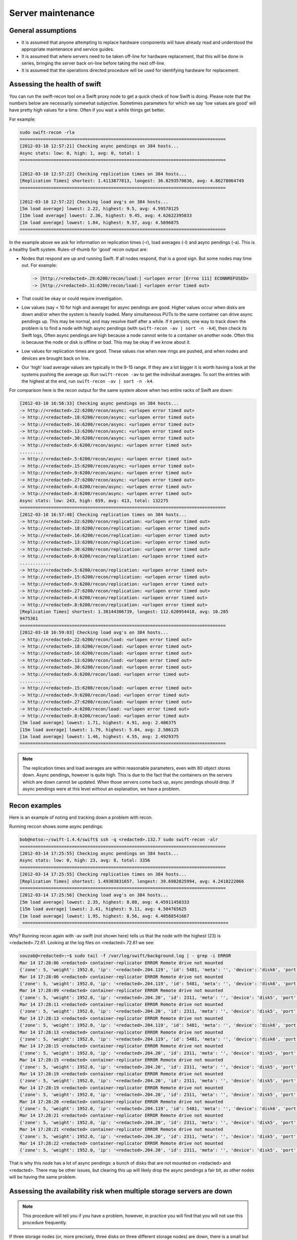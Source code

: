 ==================
Server maintenance
==================

General assumptions
~~~~~~~~~~~~~~~~~~~

-  It is assumed that anyone attempting to replace hardware components
   will have already read and understood the appropriate maintenance and
   service guides.

-  It is assumed that where servers need to be taken off-line for
   hardware replacement, that this will be done in series, bringing the
   server back on-line before taking the next off-line.

-  It is assumed that the operations directed procedure will be used for
   identifying hardware for replacement.

Assessing the health of swift
~~~~~~~~~~~~~~~~~~~~~~~~~~~~~

You can run the swift-recon tool on a Swift proxy node to get a quick
check of how Swift is doing. Please note that the numbers below are
necessarily somewhat subjective. Sometimes parameters for which we
say 'low values are good' will have pretty high values for a time. Often
if you wait a while things get better.

For example:

.. code::

   sudo swift-recon -rla
   ===============================================================================
   [2012-03-10 12:57:21] Checking async pendings on 384 hosts...
   Async stats: low: 0, high: 1, avg: 0, total: 1
   ===============================================================================

   [2012-03-10 12:57:22] Checking replication times on 384 hosts...
   [Replication Times] shortest: 1.4113877813, longest: 36.8293570836, avg: 4.86278064749
   ===============================================================================

   [2012-03-10 12:57:22] Checking load avg's on 384 hosts...
   [5m load average] lowest: 2.22, highest: 9.5, avg: 4.59578125
   [15m load average] lowest: 2.36, highest: 9.45, avg: 4.62622395833
   [1m load average] lowest: 1.84, highest: 9.57, avg: 4.5696875
   ===============================================================================

In the example above we ask for information on replication times (-r),
load averages (-l) and async pendings (-a). This is a healthy Swift
system. Rules-of-thumb for 'good' recon output are:

-  Nodes that respond are up and running Swift. If all nodes respond,
   that is a good sign. But some nodes may time out. For example:

   .. code::

      -> [http://<redacted>.29:6200/recon/load:] <urlopen error [Errno 111] ECONNREFUSED>
      -> [http://<redacted>.31:6200/recon/load:] <urlopen error timed out>

-  That could be okay or could require investigation.

-  Low values (say < 10 for high and average) for async pendings are
   good. Higher values occur when disks are down and/or when the system
   is heavily loaded. Many simultaneous PUTs to the same container can
   drive async pendings up. This may be normal, and may resolve itself
   after a while. If it persists, one way to track down the problem is
   to find a node with high async pendings (with ``swift-recon -av | sort
   -n -k4``), then check its Swift logs, Often async pendings are high
   because a node cannot write to a container on another node. Often
   this is because the node or disk is offline or bad. This may be okay
   if we know about it.

-  Low values for replication times are good. These values rise when new
   rings are pushed, and when nodes and devices are brought back on
   line.

-  Our 'high' load average values are typically in the 9-15 range. If
   they are a lot bigger it is worth having a look at the systems
   pushing the average up. Run ``swift-recon -av`` to get the individual
   averages. To sort the entries with the highest at the end,
   run ``swift-recon -av | sort -n -k4``.

For comparison here is the recon output for the same system above when
two entire racks of Swift are down:

.. code::

   [2012-03-10 16:56:33] Checking async pendings on 384 hosts...
   -> http://<redacted>.22:6200/recon/async: <urlopen error timed out>
   -> http://<redacted>.18:6200/recon/async: <urlopen error timed out>
   -> http://<redacted>.16:6200/recon/async: <urlopen error timed out>
   -> http://<redacted>.13:6200/recon/async: <urlopen error timed out>
   -> http://<redacted>.30:6200/recon/async: <urlopen error timed out>
   -> http://<redacted>.6:6200/recon/async: <urlopen error timed out>
   .........
   -> http://<redacted>.5:6200/recon/async: <urlopen error timed out>
   -> http://<redacted>.15:6200/recon/async: <urlopen error timed out>
   -> http://<redacted>.9:6200/recon/async: <urlopen error timed out>
   -> http://<redacted>.27:6200/recon/async: <urlopen error timed out>
   -> http://<redacted>.4:6200/recon/async: <urlopen error timed out>
   -> http://<redacted>.8:6200/recon/async: <urlopen error timed out>
   Async stats: low: 243, high: 659, avg: 413, total: 132275
   ===============================================================================
   [2012-03-10 16:57:48] Checking replication times on 384 hosts...
   -> http://<redacted>.22:6200/recon/replication: <urlopen error timed out>
   -> http://<redacted>.18:6200/recon/replication: <urlopen error timed out>
   -> http://<redacted>.16:6200/recon/replication: <urlopen error timed out>
   -> http://<redacted>.13:6200/recon/replication: <urlopen error timed out>
   -> http://<redacted>.30:6200/recon/replication: <urlopen error timed out>
   -> http://<redacted>.6:6200/recon/replication: <urlopen error timed out>
   ............
   -> http://<redacted>.5:6200/recon/replication: <urlopen error timed out>
   -> http://<redacted>.15:6200/recon/replication: <urlopen error timed out>
   -> http://<redacted>.9:6200/recon/replication: <urlopen error timed out>
   -> http://<redacted>.27:6200/recon/replication: <urlopen error timed out>
   -> http://<redacted>.4:6200/recon/replication: <urlopen error timed out>
   -> http://<redacted>.8:6200/recon/replication: <urlopen error timed out>
   [Replication Times] shortest: 1.38144306739, longest: 112.620954418, avg: 10.285
   9475361
   ===============================================================================
   [2012-03-10 16:59:03] Checking load avg's on 384 hosts...
   -> http://<redacted>.22:6200/recon/load: <urlopen error timed out>
   -> http://<redacted>.18:6200/recon/load: <urlopen error timed out>
   -> http://<redacted>.16:6200/recon/load: <urlopen error timed out>
   -> http://<redacted>.13:6200/recon/load: <urlopen error timed out>
   -> http://<redacted>.30:6200/recon/load: <urlopen error timed out>
   -> http://<redacted>.6:6200/recon/load: <urlopen error timed out>
   ............
   -> http://<redacted>.15:6200/recon/load: <urlopen error timed out>
   -> http://<redacted>.9:6200/recon/load: <urlopen error timed out>
   -> http://<redacted>.27:6200/recon/load: <urlopen error timed out>
   -> http://<redacted>.4:6200/recon/load: <urlopen error timed out>
   -> http://<redacted>.8:6200/recon/load: <urlopen error timed out>
   [5m load average] lowest: 1.71, highest: 4.91, avg: 2.486375
   [15m load average] lowest: 1.79, highest: 5.04, avg: 2.506125
   [1m load average] lowest: 1.46, highest: 4.55, avg: 2.4929375
   ===============================================================================

.. note::

   The replication times and load averages are within reasonable
   parameters, even with 80 object stores down. Async pendings, however is
   quite high. This is due to the fact that the containers on the servers
   which are down cannot be updated. When those servers come back up, async
   pendings should drop. If async pendings were at this level without an
   explanation, we have a problem.

Recon examples
~~~~~~~~~~~~~~

Here is an example of noting and tracking down a problem with recon.

Running reccon shows some async pendings:

.. code::

   bob@notso:~/swift-1.4.4/swift$ ssh -q <redacted>.132.7 sudo swift-recon -alr
   ===============================================================================
   [2012-03-14 17:25:55] Checking async pendings on 384 hosts...
   Async stats: low: 0, high: 23, avg: 8, total: 3356
   ===============================================================================
   [2012-03-14 17:25:55] Checking replication times on 384 hosts...
   [Replication Times] shortest: 1.49303831657, longest: 39.6982825994, avg: 4.2418222066
   ===============================================================================
   [2012-03-14 17:25:56] Checking load avg's on 384 hosts...
   [5m load average] lowest: 2.35, highest: 8.88, avg: 4.45911458333
   [15m load average] lowest: 2.41, highest: 9.11, avg: 4.504765625
   [1m load average] lowest: 1.95, highest: 8.56, avg: 4.40588541667
    ===============================================================================

Why? Running recon again with -av swift (not shown here) tells us that
the node with the highest (23) is <redacted>.72.61. Looking at the log
files on <redacted>.72.61 we see:

.. code::

   souzab@<redacted>:~$ sudo tail -f /var/log/swift/background.log | - grep -i ERROR
   Mar 14 17:28:06 <redacted> container-replicator ERROR Remote drive not mounted
   {'zone': 5, 'weight': 1952.0, 'ip': '<redacted>.204.119', 'id': 5481, 'meta': '', 'device': 'disk6', 'port': 6201}
   Mar 14 17:28:06 <redacted> container-replicator ERROR Remote drive not mounted
   {'zone': 5, 'weight': 1952.0, 'ip': '<redacted>.204.119', 'id': 5481, 'meta': '', 'device': 'disk6', 'port': 6201}
   Mar 14 17:28:09 <redacted> container-replicator ERROR Remote drive not mounted
   {'zone': 5, 'weight': 1952.0, 'ip': '<redacted>.204.20', 'id': 2311, 'meta': '', 'device': 'disk5', 'port': 6201}
   Mar 14 17:28:11 <redacted> container-replicator ERROR Remote drive not mounted
   {'zone': 5, 'weight': 1952.0, 'ip': '<redacted>.204.20', 'id': 2311, 'meta': '', 'device': 'disk5', 'port': 6201}
   Mar 14 17:28:13 <redacted> container-replicator ERROR Remote drive not mounted
   {'zone': 5, 'weight': 1952.0, 'ip': '<redacted>.204.119', 'id': 5481, 'meta': '', 'device': 'disk6', 'port': 6201}
   Mar 14 17:28:13 <redacted> container-replicator ERROR Remote drive not mounted
   {'zone': 5, 'weight': 1952.0, 'ip': '<redacted>.204.119', 'id': 5481, 'meta': '', 'device': 'disk6', 'port': 6201}
   Mar 14 17:28:15 <redacted> container-replicator ERROR Remote drive not mounted
   {'zone': 5, 'weight': 1952.0, 'ip': '<redacted>.204.20', 'id': 2311, 'meta': '', 'device': 'disk5', 'port': 6201}
   Mar 14 17:28:15 <redacted> container-replicator ERROR Remote drive not mounted
   {'zone': 5, 'weight': 1952.0, 'ip': '<redacted>.204.20', 'id': 2311, 'meta': '', 'device': 'disk5', 'port': 6201}
   Mar 14 17:28:19 <redacted> container-replicator ERROR Remote drive not mounted
   {'zone': 5, 'weight': 1952.0, 'ip': '<redacted>.204.20', 'id': 2311, 'meta': '', 'device': 'disk5', 'port': 6201}
   Mar 14 17:28:19 <redacted> container-replicator ERROR Remote drive not mounted
   {'zone': 5, 'weight': 1952.0, 'ip': '<redacted>.204.20', 'id': 2311, 'meta': '', 'device': 'disk5', 'port': 6201}
   Mar 14 17:28:20 <redacted> container-replicator ERROR Remote drive not mounted
   {'zone': 5, 'weight': 1952.0, 'ip': '<redacted>.204.119', 'id': 5481, 'meta': '', 'device': 'disk6', 'port': 6201}
   Mar 14 17:28:21 <redacted> container-replicator ERROR Remote drive not mounted
   {'zone': 5, 'weight': 1952.0, 'ip': '<redacted>.204.20', 'id': 2311, 'meta': '', 'device': 'disk5', 'port': 6201}
   Mar 14 17:28:21 <redacted> container-replicator ERROR Remote drive not mounted
   {'zone': 5, 'weight': 1952.0, 'ip': '<redacted>.204.20', 'id': 2311, 'meta': '', 'device': 'disk5', 'port': 6201}
   Mar 14 17:28:22 <redacted> container-replicator ERROR Remote drive not mounted
   {'zone': 5, 'weight': 1952.0, 'ip': '<redacted>.204.20', 'id': 2311, 'meta': '', 'device': 'disk5', 'port': 6201}

That is why this node has a lot of async pendings: a bunch of disks that
are not mounted on <redacted> and <redacted>. There may be other issues,
but clearing this up will likely drop the async pendings a fair bit, as
other nodes will be having the same problem.

Assessing the availability risk when multiple storage servers are down
~~~~~~~~~~~~~~~~~~~~~~~~~~~~~~~~~~~~~~~~~~~~~~~~~~~~~~~~~~~~~~~~~~~~~~

.. note::

   This procedure will tell you if you have a problem, however, in practice
   you will find that you will not use this procedure frequently.

If three storage nodes (or, more precisely, three disks on three
different storage nodes) are down, there is a small but nonzero
probability that user objects, containers, or accounts will not be
available.

Procedure
---------

.. note::

   swift has three rings: one each for objects, containers and accounts.
   This procedure should be run three times, each time specifying the
   appropriate ``*.builder`` file.

#. Determine whether all three nodes are in different Swift zones by
   running the ring builder on a proxy node to determine which zones
   the storage nodes are in. For example:

   .. code::

      % sudo swift-ring-builder /etc/swift/object.builder
      /etc/swift/object.builder, build version 1467
      2097152 partitions, 3 replicas, 5 zones, 1320 devices, 0.02 balance
      The minimum number of hours before a partition can be reassigned is 24
      Devices:    id  zone     ip address    port     name  weight  partitions balance meta
                   0     1     <redacted>.4  6200     disk0 1708.00       4259   -0.00
                   1     1     <redacted>.4  6200     disk1 1708.00       4260    0.02
                   2     1     <redacted>.4  6200     disk2 1952.00       4868    0.01
                   3     1     <redacted>.4  6200     disk3 1952.00       4868    0.01
                   4     1     <redacted>.4  6200     disk4 1952.00       4867   -0.01

#. Here, node <redacted>.4 is in zone 1. If two or more of the three
   nodes under consideration are in the same Swift zone, they do not
   have any ring partitions in common; there is little/no data
   availability risk if all three nodes are down.

#. If the nodes are in three distinct Swift zones it is necessary to
   whether the nodes have ring partitions in common. Run ``swift-ring``
   builder again, this time with the ``list_parts`` option and specify
   the nodes under consideration. For example:

   .. code::

      % sudo swift-ring-builder /etc/swift/object.builder list_parts <redacted>.8 <redacted>.15 <redacted>.72.2
      Partition   Matches
      91           2
      729          2
      3754         2
      3769         2
      3947         2
      5818         2
      7918         2
      8733         2
      9509         2
      10233        2

#. The ``list_parts`` option to the ring builder indicates how many ring
   partitions the nodes have in common. If, as in this case,  the
   first entry in the list has a 'Matches' column of 2 or less,  there
   is no data availability risk if all three nodes are down.

#. If the 'Matches' column has entries equal to 3, there is some data
   availability risk if all three nodes are down. The risk is generally
   small, and is proportional to the number of entries that have a 3 in
   the Matches column. For example:

   .. code::

      Partition   Matches
      26865          3
      362367         3
      745940         3
      778715         3
      797559         3
      820295         3
      822118         3
      839603         3
      852332         3
      855965         3
      858016         3

#. A quick way to count the number of rows with 3 matches is:

   .. code::

      % sudo swift-ring-builder /etc/swift/object.builder list_parts <redacted>.8 <redacted>.15 <redacted>.72.2 | grep "3$" | wc -l

      30

#. In this case the nodes have 30 out of a total of 2097152 partitions
   in common; about 0.001%. In this case the risk is small/nonzero.
   Recall that a partition is simply a portion of the ring mapping
   space, not actual data. So having partitions in common is a necessary
   but not sufficient condition for data unavailability.

   .. note::

      We should not bring down a node for repair if it shows
      Matches entries of 3 with other nodes that are also down.

      If three nodes that have 3 partitions in common are all down, there is
      a nonzero probability that data are unavailable and we should work to
      bring some or all of the nodes up ASAP.

Swift startup/shutdown
~~~~~~~~~~~~~~~~~~~~~~

-  Use reload - not stop/start/restart.

-  Try to roll sets of servers (especially proxy) in groups of less
   than 20% of your servers.
